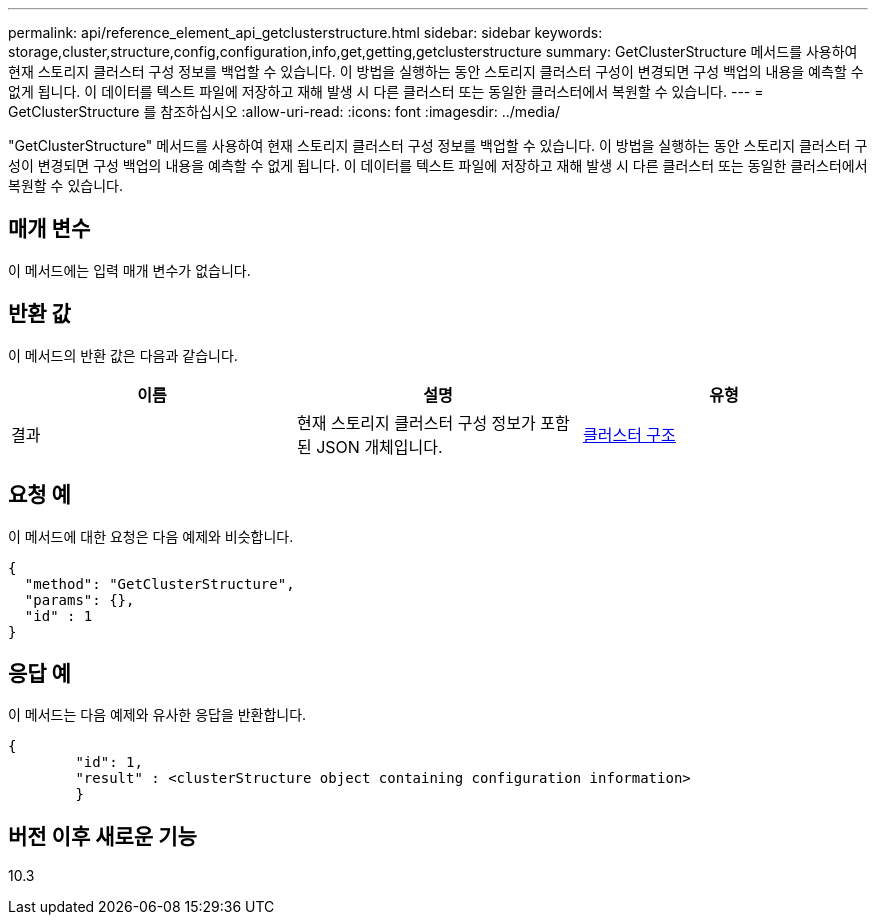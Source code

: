 ---
permalink: api/reference_element_api_getclusterstructure.html 
sidebar: sidebar 
keywords: storage,cluster,structure,config,configuration,info,get,getting,getclusterstructure 
summary: GetClusterStructure 메서드를 사용하여 현재 스토리지 클러스터 구성 정보를 백업할 수 있습니다. 이 방법을 실행하는 동안 스토리지 클러스터 구성이 변경되면 구성 백업의 내용을 예측할 수 없게 됩니다. 이 데이터를 텍스트 파일에 저장하고 재해 발생 시 다른 클러스터 또는 동일한 클러스터에서 복원할 수 있습니다. 
---
= GetClusterStructure 를 참조하십시오
:allow-uri-read: 
:icons: font
:imagesdir: ../media/


[role="lead"]
"GetClusterStructure" 메서드를 사용하여 현재 스토리지 클러스터 구성 정보를 백업할 수 있습니다. 이 방법을 실행하는 동안 스토리지 클러스터 구성이 변경되면 구성 백업의 내용을 예측할 수 없게 됩니다. 이 데이터를 텍스트 파일에 저장하고 재해 발생 시 다른 클러스터 또는 동일한 클러스터에서 복원할 수 있습니다.



== 매개 변수

이 메서드에는 입력 매개 변수가 없습니다.



== 반환 값

이 메서드의 반환 값은 다음과 같습니다.

|===
| 이름 | 설명 | 유형 


 a| 
결과
 a| 
현재 스토리지 클러스터 구성 정보가 포함된 JSON 개체입니다.
 a| 
xref:reference_element_api_clusterstructure.adoc[클러스터 구조]

|===


== 요청 예

이 메서드에 대한 요청은 다음 예제와 비슷합니다.

[listing]
----
{
  "method": "GetClusterStructure",
  "params": {},
  "id" : 1
}
----


== 응답 예

이 메서드는 다음 예제와 유사한 응답을 반환합니다.

[listing]
----
{
	"id": 1,
	"result" : <clusterStructure object containing configuration information>
	}
----


== 버전 이후 새로운 기능

10.3
